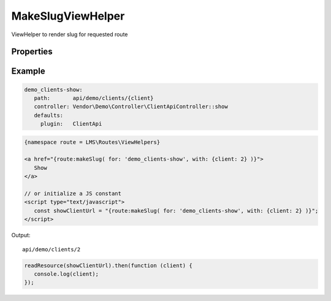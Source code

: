 .. ==================================================
.. FOR YOUR INFORMATION
.. --------------------------------------------------
.. -*- coding: utf-8 -*- with BOM.

.. _viewHelpers

MakeSlugViewHelper
----------------------

ViewHelper to render slug for requested route

Properties
^^^^^^^^^^^^^^^^^^^^^^^

.. t3-field-list-table::
 :header-rows: 1

 - :Name: Name:
   :Type: Type:
   :Description: Description:

 - :Name:
         for
   :Type:
         string
   :Description:
         Route name


 - :Name:
         with
   :Type:
         array
   :Description:
         Route parameters

Example
^^^^^^^^^^^^^

.. code-block:: yaml

      demo_clients-show:
         path:       api/demo/clients/{client}
         controller: Vendor\Demo\Controller\ClientApiController::show
         defaults:
           plugin:   ClientApi

.. code-block:: html

   {namespace route = LMS\Routes\ViewHelpers}

   <a href="{route:makeSlug( for: 'demo_clients-show', with: {client: 2} )}">
      Show
   </a>

   // or initialize a JS constant
   <script type="text/javascript">
      const showClientUrl = "{route:makeSlug( for: 'demo_clients-show', with: {client: 2} )}";
   </script>

Output: ::

   api/demo/clients/2

.. code-block:: javascript

   readResource(showClientUrl).then(function (client) {
      console.log(client);
   });
